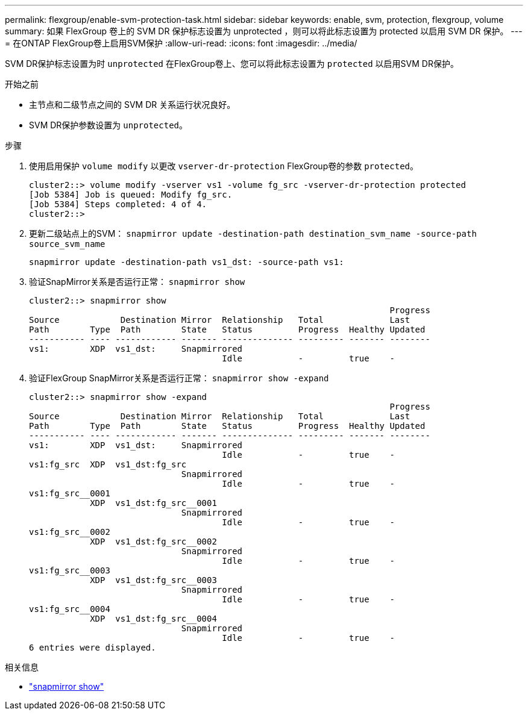 ---
permalink: flexgroup/enable-svm-protection-task.html 
sidebar: sidebar 
keywords: enable, svm, protection, flexgroup, volume 
summary: 如果 FlexGroup 卷上的 SVM DR 保护标志设置为 unprotected ，则可以将此标志设置为 protected 以启用 SVM DR 保护。 
---
= 在ONTAP FlexGroup卷上启用SVM保护
:allow-uri-read: 
:icons: font
:imagesdir: ../media/


[role="lead"]
SVM DR保护标志设置为时 `unprotected` 在FlexGroup卷上、您可以将此标志设置为 `protected` 以启用SVM DR保护。

.开始之前
* 主节点和二级节点之间的 SVM DR 关系运行状况良好。
* SVM DR保护参数设置为 `unprotected`。


.步骤
. 使用启用保护 `volume modify` 以更改 `vserver-dr-protection` FlexGroup卷的参数 `protected`。
+
[listing]
----
cluster2::> volume modify -vserver vs1 -volume fg_src -vserver-dr-protection protected
[Job 5384] Job is queued: Modify fg_src.
[Job 5384] Steps completed: 4 of 4.
cluster2::>
----
. 更新二级站点上的SVM： `snapmirror update -destination-path destination_svm_name -source-path source_svm_name`
+
[listing]
----
snapmirror update -destination-path vs1_dst: -source-path vs1:
----
. 验证SnapMirror关系是否运行正常： `snapmirror show`
+
[listing]
----
cluster2::> snapmirror show
                                                                       Progress
Source            Destination Mirror  Relationship   Total             Last
Path        Type  Path        State   Status         Progress  Healthy Updated
----------- ---- ------------ ------- -------------- --------- ------- --------
vs1:        XDP  vs1_dst:     Snapmirrored
                                      Idle           -         true    -
----
. 验证FlexGroup SnapMirror关系是否运行正常： `snapmirror show -expand`
+
[listing]
----
cluster2::> snapmirror show -expand
                                                                       Progress
Source            Destination Mirror  Relationship   Total             Last
Path        Type  Path        State   Status         Progress  Healthy Updated
----------- ---- ------------ ------- -------------- --------- ------- --------
vs1:        XDP  vs1_dst:     Snapmirrored
                                      Idle           -         true    -
vs1:fg_src  XDP  vs1_dst:fg_src
                              Snapmirrored
                                      Idle           -         true    -
vs1:fg_src__0001
            XDP  vs1_dst:fg_src__0001
                              Snapmirrored
                                      Idle           -         true    -
vs1:fg_src__0002
            XDP  vs1_dst:fg_src__0002
                              Snapmirrored
                                      Idle           -         true    -
vs1:fg_src__0003
            XDP  vs1_dst:fg_src__0003
                              Snapmirrored
                                      Idle           -         true    -
vs1:fg_src__0004
            XDP  vs1_dst:fg_src__0004
                              Snapmirrored
                                      Idle           -         true    -
6 entries were displayed.
----


.相关信息
* link:https://docs.netapp.com/us-en/ontap-cli/snapmirror-show.html["snapmirror show"^]

